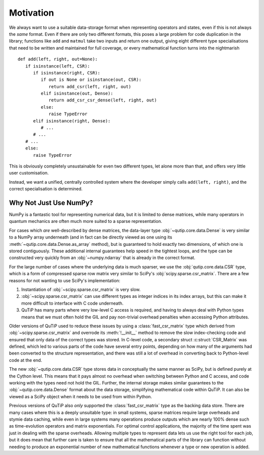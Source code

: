 Motivation
##########

We always want to use a suitable data-storage format when representing operators
and states, even if this is not always the *same* format.  Even if there are
only two different formats, this poses a large problem for code duplication in
the library; functions like ``add`` and ``matmul`` take two inputs and return
one output, giving eight different type specialisations that need to be written
and maintained for full coverage, or every mathematical function turns into the
nightmarish ::

   def add(left, right, out=None):
      if isinstance(left, CSR):
         if isinstance(right, CSR):
            if out is None or isinstance(out, CSR):
               return add_csr(left, right, out)
            elif isinstance(out, Dense):
               return add_csr_csr_dense(left, right, out)
            else:
               raise TypeError
         elif isinstance(right, Dense):
            # ...
         # ...
      # ...
      else:
         raise TypeError

This is obviously completely unsustainable for even two different types, let
alone more than that, and offers very little user customisation.

Instead, we want a unified, centrally controlled system where the developer
simply calls ``add(left, right)``, and the correct specialisation is determined.


Why Not Just Use NumPy?
=======================

NumPy is a fantastic tool for representing numerical data, but it is limited to
dense matrices, while many operators in quantum mechanics are often much more
suited to a sparse representation.

For cases which *are* well-described by dense matrices, the data-layer type
:obj:`~qutip.core.data.Dense` is very similar to a NumPy array underneath (and
in fact can be directly viewed as one using its
:meth:`~qutip.core.data.Dense.as_array` method), but is guaranteed to hold
exactly two dimensions, of which one is stored contiguously.  These additional
internal guarantees help speed in the tightest loops, and the type can be
constructed very quickly from an :obj:`~numpy.ndarray` that is already in the
correct format.

For the large number of cases where the underlying data is much sparser, we use
the :obj:`qutip.core.data.CSR` type, which is a form of compressed sparse row
matrix very similar to SciPy's :obj:`scipy.sparse.csr_matrix`.  There are a few
reasons for not wanting to use SciPy's implementation:

#. Instantiation of :obj:`~scipy.sparse.csr_matrix` is very slow.
#. :obj:`~scipy.sparse.csr_matrix` can use different types as integer indices
   in its index arrays, but this can make it more difficult to interface with C
   code underneath.
#. QuTiP has many parts where very low-level C access is required, and having
   to always deal with Python types means that we must often hold the GIL and
   pay non-trivial overhead penalties when accessing Python attributes.

Older versions of QuTiP used to reduce these issues by using a
:class:`fast_csr_matrix` type which derived from
:obj:`~scipy.sparse.csr_matrix` and overrode its :meth:`!__init__` method to
remove the slow index-checking code and ensured that only data of the correct
types was stored.  In C-level code, a secondary struct :c:struct:`CSR_Matrix`
was defined, which led to various parts of the code have several entry points,
depending on how many of the arguments had been converted to the structure
representation, and there was still a lot of overhead in converting back to
Python-level code at the end.

The new :obj:`~qutip.core.data.CSR` type stores data in conceptually the same
manner as SciPy, but is defined purely at the Cython level.  This means that it
pays almost no overhead when switching between Python and C access, and code
working with the types need not hold the GIL.  Further, the internal storage
makes similar guarantees to the :obj:`~qutip.core.data.Dense` format about the
data storage, simplifying mathematical code within QuTiP.  It can also be
viewed as a SciPy object when it needs to be used from within Python.

Previous versions of QuTiP also *only* supported the :class:`fast_csr_matrix`
type as the backing data store.  There are many cases where this is a deeply
unsuitable type: in small systems, sparse matrices require large overheads and
stymie data caching, while even in large systems many operations produce
outputs which are nearly 100% dense such as time-evolution operators and matrix
exponentials.  For optimal control applications, the majority of the time spent
was just in dealing with the sparse overheads.  Allowing multiple types to
represent data lets us use the right tool for each job, but it does mean that
further care is taken to ensure that all the mathematical parts of the library
can function without needing to produce an exponential number of new
mathematical functions whenever a type or new operation is added.
